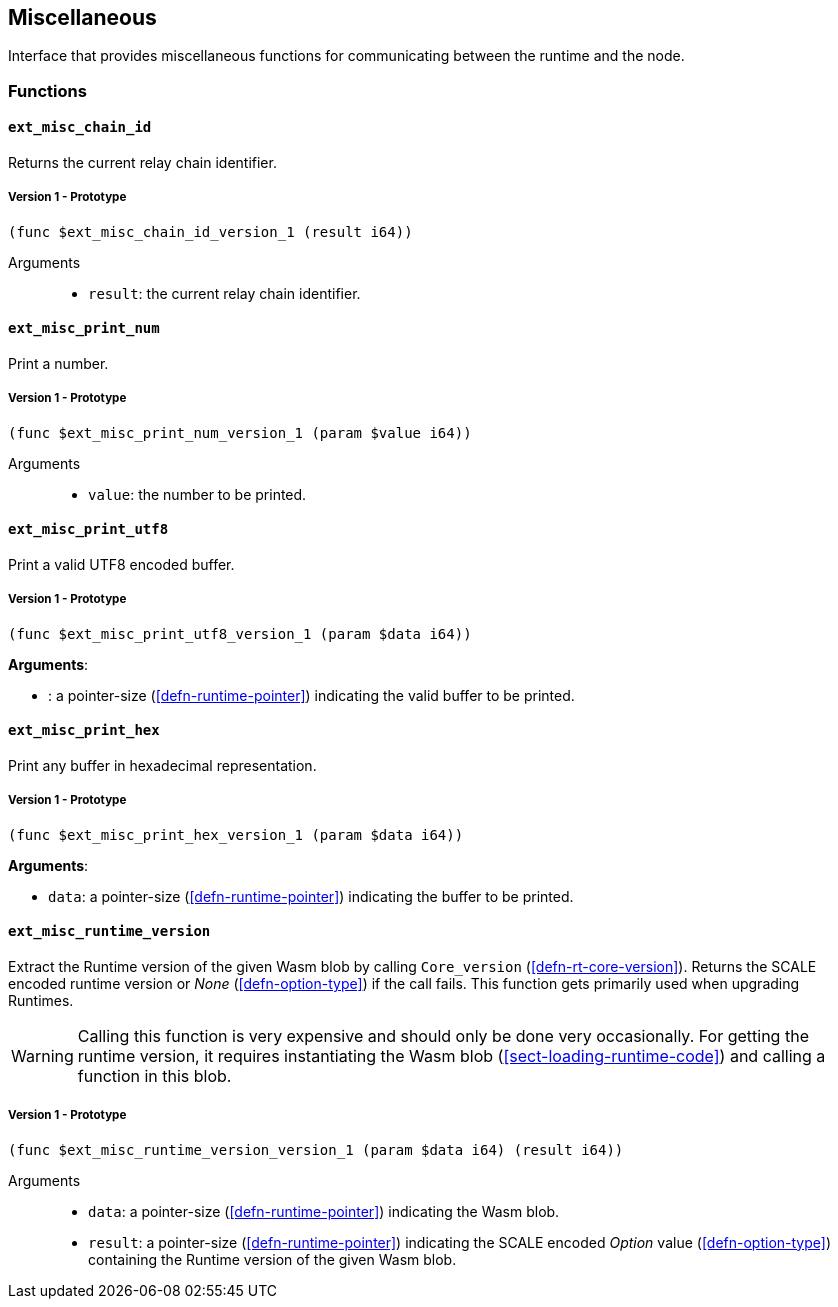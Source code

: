 [#sect-misc-api]
== Miscellaneous

Interface that provides miscellaneous functions for communicating between the
runtime and the node.

=== Functions

==== `ext_misc_chain_id`

Returns the current relay chain identifier.

===== Version 1 - Prototype
----
(func $ext_misc_chain_id_version_1 (result i64))
----

Arguments::

* `result`: the current relay chain identifier.

==== `ext_misc_print_num`

Print a number.

===== Version 1 - Prototype
----
(func $ext_misc_print_num_version_1 (param $value i64))
----

Arguments::

* `value`: the number to be printed.

==== `ext_misc_print_utf8`

Print a valid UTF8 encoded buffer.

===== Version 1 - Prototype
----
(func $ext_misc_print_utf8_version_1 (param $data i64))
----

*Arguments*:

* : a pointer-size (<<defn-runtime-pointer>>) indicating
the valid buffer to be printed.

==== `ext_misc_print_hex`

Print any buffer in hexadecimal representation.

===== Version 1 - Prototype
----
(func $ext_misc_print_hex_version_1 (param $data i64))
----

*Arguments*:

* `data`: a pointer-size (<<defn-runtime-pointer>>) indicating
the buffer to be printed.

==== `ext_misc_runtime_version`

Extract the Runtime version of the given Wasm blob by calling `Core_version`
(<<defn-rt-core-version>>). Returns the SCALE encoded runtime version or _None_
(<<defn-option-type>>) if the call fails. This function gets primarily used when
upgrading Runtimes.

WARNING: Calling this function is very expensive and should only be done very
occasionally. For getting the runtime version, it requires instantiating the
Wasm blob (<<sect-loading-runtime-code>>) and calling a function in this blob.

===== Version 1 - Prototype
----
(func $ext_misc_runtime_version_version_1 (param $data i64) (result i64))
----

Arguments::

* `data`: a pointer-size (<<defn-runtime-pointer>>) indicating the Wasm
blob.
* `result`: a pointer-size (<<defn-runtime-pointer>>) indicating the SCALE
encoded _Option_ value (<<defn-option-type>>) containing the Runtime version of
the given Wasm blob.
